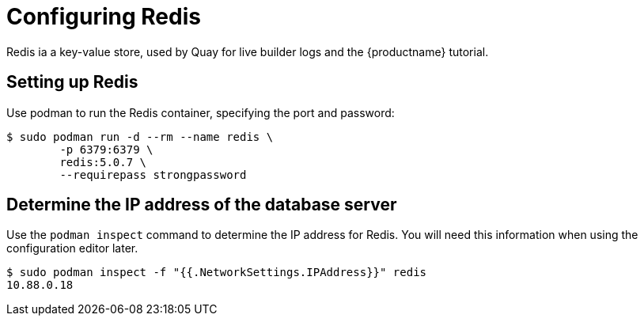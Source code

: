 = Configuring Redis

Redis ia a key-value store, used by Quay for live builder logs and the {productname} tutorial.


== Setting up Redis

Use podman to run the Redis container, specifying the port and password:

....
$ sudo podman run -d --rm --name redis \
        -p 6379:6379 \
        redis:5.0.7 \
        --requirepass strongpassword
....


== Determine the IP address of the database server 

Use the `podman inspect` command to determine the IP address for Redis. You will need this information when using the configuration editor later.

....
$ sudo podman inspect -f "{{.NetworkSettings.IPAddress}}" redis
10.88.0.18
....
